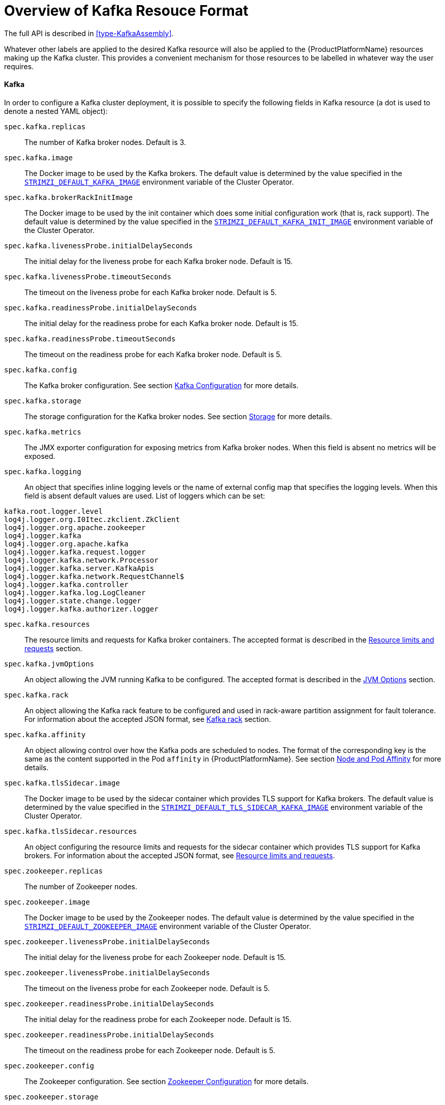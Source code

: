 [id='provisioning-rbac-{context}']
= Overview of Kafka Resouce Format


The full API is described in <<type-KafkaAssembly>>.

Whatever other labels are applied to the desired Kafka resource will also be applied to the {ProductPlatformName} resources making up the Kafka cluster.
This provides a convenient mechanism for those resources to be labelled in whatever way the user requires.

[[kafka_config_map_details]]
==== Kafka

In order to configure a Kafka cluster deployment, it is possible to specify the following fields in Kafka resource (a dot is used to denote a nested YAML object):

`spec.kafka.replicas`::
The number of Kafka broker nodes.
Default is 3.
`spec.kafka.image`::
The Docker image to be used by the Kafka brokers.
The default value is determined by the value specified in the `<<STRIMZI_DEFAULT_KAFKA_IMAGE,STRIMZI_DEFAULT_KAFKA_IMAGE>>` environment variable of the Cluster Operator.
`spec.kafka.brokerRackInitImage`::
The Docker image to be used by the init container which does some initial configuration work (that is, rack support).
The default value is determined by the value specified in the `<<STRIMZI_DEFAULT_KAFKA_INIT_IMAGE,STRIMZI_DEFAULT_KAFKA_INIT_IMAGE>>` environment variable of the Cluster Operator.
`spec.kafka.livenessProbe.initialDelaySeconds`::
The initial delay for the liveness probe for each Kafka broker node.
Default is 15.
`spec.kafka.livenessProbe.timeoutSeconds`::
The timeout on the liveness probe for each Kafka broker node.
Default is 5.
`spec.kafka.readinessProbe.initialDelaySeconds`::
The initial delay for the readiness probe for each Kafka broker node.
Default is 15.
`spec.kafka.readinessProbe.timeoutSeconds`::
The timeout on the readiness probe for each Kafka broker node.
Default is 5.
`spec.kafka.config`::
The Kafka broker configuration.
See section <<kafka_configuration_json_config>> for more details.
`spec.kafka.storage`::
The storage configuration for the Kafka broker nodes.
See section <<storage_configuration_json_config>> for more details.
`spec.kafka.metrics`::
The JMX exporter configuration for exposing metrics from Kafka broker nodes.
When this field is absent no metrics will be exposed.
[[spec.kafka.logging]]`spec.kafka.logging`::
An object that specifies inline logging levels or the name of external config map that specifies the logging levels.
When this field is absent default values are used.
List of loggers which can be set:
[source]
kafka.root.logger.level
log4j.logger.org.I0Itec.zkclient.ZkClient
log4j.logger.org.apache.zookeeper
log4j.logger.kafka
log4j.logger.org.apache.kafka
log4j.logger.kafka.request.logger
log4j.logger.kafka.network.Processor
log4j.logger.kafka.server.KafkaApis
log4j.logger.kafka.network.RequestChannel$
log4j.logger.kafka.controller
log4j.logger.kafka.log.LogCleaner
log4j.logger.state.change.logger
log4j.logger.kafka.authorizer.logger

`spec.kafka.resources`::
The resource limits and requests for Kafka broker containers.
The accepted format is described in the <<resources_json_config>> section.
`spec.kafka.jvmOptions`::
An object allowing the JVM running Kafka to be configured.
The accepted format is described in the <<jvm_json_config>> section.
`spec.kafka.rack`::
An object allowing the Kafka rack feature to be configured and used in rack-aware partition assignment for fault tolerance.
For information about the accepted JSON format, see <<kafka_rack>> section.
`spec.kafka.affinity`::
An object allowing control over how the Kafka pods are scheduled to nodes.
The format of the corresponding key is the same as the content supported in the Pod `affinity` in {ProductPlatformName}.
See section <<affinity>> for more details.
`spec.kafka.tlsSidecar.image`::
The Docker image to be used by the sidecar container which provides TLS support for Kafka brokers.
The default value is determined by the value specified in the `<<STRIMZI_DEFAULT_TLS_SIDECAR_KAFKA_IMAGE,STRIMZI_DEFAULT_TLS_SIDECAR_KAFKA_IMAGE>>` environment variable of the Cluster Operator.
`spec.kafka.tlsSidecar.resources`::
An object configuring the resource limits and requests for the sidecar container which provides TLS support for Kafka brokers.
For information about the accepted JSON format, see <<resources_json_config>>.
`spec.zookeeper.replicas`::
The number of Zookeeper nodes.
`spec.zookeeper.image`::
The Docker image to be used by the Zookeeper nodes.
The default value is determined by the value specified in the `<<STRIMZI_DEFAULT_ZOOKEEPER_IMAGE,STRIMZI_DEFAULT_ZOOKEEPER_IMAGE>>` environment variable of the Cluster Operator.
`spec.zookeeper.livenessProbe.initialDelaySeconds`::
The initial delay for the liveness probe for each Zookeeper node.
Default is 15.
`spec.zookeeper.livenessProbe.initialDelaySeconds`::
The timeout on the liveness probe for each Zookeeper node.
Default is 5.
`spec.zookeeper.readinessProbe.initialDelaySeconds`::
The initial delay for the readiness probe for each Zookeeper node.
Default is 15.
`spec.zookeeper.readinessProbe.initialDelaySeconds`::
The timeout on the readiness probe for each Zookeeper node.
Default is 5.
`spec.zookeeper.config`::
The Zookeeper configuration. See section <<zookeeper_configuration_json_config>> for more details.
`spec.zookeeper.storage`::
The storage configuration for the Zookeeper nodes. See section <<storage_configuration_json_config>> for more details.
`spec.zookeeper.metrics`::
The JMX exporter configuration for exposing metrics from Zookeeper nodes.
When this field is absent no metrics will be exposed.
[[spec.zookeeper.logging]]`spec.zookeeper.logging`::
An object that specifies inline logging levels or the name of external config map that specifies the logging levels.
When this field is absent default values are used.
List of loggers which can be set:
[source]
zookeeper.root.logger

`spec.zookeeper.resources`::
An object configuring the resource limits and requests for Zookeeper broker containers.
For information about the accepted JSON format, see <<resources_json_config>> section.
`spec.zookeeper.jvmOptions`::
An object allowing the JVM running Zookeeper to be configured.
For information about the accepted JSON format, see <<jvm_json_config>> section.
`spec.zookeeper.affinity`::
An object allowing control over how the Zookeeper pods are scheduled to nodes.
The format of the corresponding key is the same as the content supported in the Pod `affinity` in {ProductPlatformName}.
See section <<affinity>> for more details.
`spec.zookeeper.tlsSidecar.image`::
The Docker image to be used by the sidecar container which provides TLS support for Zookeeper nodes.
The default value is determined by the value specified in the `<<STRIMZI_DEFAULT_TLS_SIDECAR_ZOOKEEPER_IMAGE,STRIMZI_DEFAULT_TLS_SIDECAR_ZOOKEEPER_IMAGE>>` environment variable of the Cluster Operator.
`spec.zookeeper.tlsSidecar.resources`::
An object configuring the resource limits and requests for the sidecar container which provides TLS support for Zookeeper nodes.
For information about the accepted JSON format, see <<resources_json_config>>.
`spec.topicOperator`::
An object representing the topic operator configuration.
See the <<topic_operator_json_config>> documentation for further details.
More info about the topic operator in the related xref:topic-operator-{context}[Topic Operator] documentation page.

The following is an example of a Kafka resource.

.Example `Kafka` resource
[source,yaml,options="nowrap",subs="attributes"]
----
apiVersion: {KafkaApiVersion}
kind: Kafka
metadata:
  name: my-cluster
spec:
  kafka:
    replicas: 3
    image: "{DockerKafka}"
    kafka-healthcheck-delay: "15"
    kafka-healthcheck-timeout: "5"
    config:
      offsets.topic.replication.factor: 3
      transaction.state.log.replication.factor: 3
      transaction.state.log.min.isr: 2
    storage:
      type: ephemeral
    metrics:
      {
        "lowercaseOutputName": true,
        "rules": [
            {
              "pattern": "kafka.server&lt;type=(.+), name=(.+)PerSec\\w*&gt;&lt;&gt;Count",
              "name": "kafka_server_$1_$2_total"
            },
            {
              "pattern": "kafka.server&lt;type=(.+), name=(.+)PerSec\\w*, topic=(.+)&gt;&lt;&gt;Count",
              "name": "kafka_server_$1_$2_total",
              "labels":
              {
                "topic": "$3"
              }
            }
        ]
      }
    logging:
      type: external
      name: customConfigMap
  zookeeper:
    replicas: 1
    image: {DockerZookeeper}
    healthcheck-delay: "15"
    healthcheck-timeout: "5"
    config:
      timeTick: 2000,
      initLimit: 5,
      syncLimit: 2,
      autopurge.purgeInterval: 1
    storage:
      type: ephemeral
    metrics:
      {
        "lowercaseOutputName": true
      }
    logging:
      type : inline
      loggers :
        zookeeper.root.logger: INFO
----

The resources created by the Cluster Operator in the {ProductPlatformName} cluster will be the following :

`[cluster-name]-zookeeper`:: StatefulSet which is in charge of managing the Zookeeper node pods
`[cluster-name]-kafka`:: StatefulSet which is in charge of managing the Kafka broker pods
`[cluster-name]-zookeeper-nodes`:: Service needed to have DNS resolve the Zookeeper pods IP addresses directly
`[cluster-name]-kafka-brokers`:: Service needed to have DNS resolve the Kafka broker pods IP addresses directly
`[cluster-name]-zookeeper-client`:: Service used by Kafka brokers to connect to Zookeeper nodes as clients
`[cluster-name]-kafka-bootstrap`:: Service can be used as bootstrap servers for Kafka clients
`[cluster-name]-zookeeper-metrics-config`:: ConfigMap which contains the Zookeeper metrics configuration and mounted as a volume by the Zookeeper node pods
`[cluster-name]-kafka-metrics-config`:: ConfigMap which contains the Kafka metrics configuration and mounted as a volume by the Kafka broker pods
`[cluster-name]-zookeeper-config`::
ConfigMap which contains the Zookeeper ancillary configuration and is mounted as a volume by the Zookeeper node pods
`[cluster-name]-kafka-config`::
ConfigMap which contains the Kafka ancillary configuration and is mounted as a volume by the Kafka broker pods

[[kafka_configuration_json_config]]
===== Kafka Configuration

The `spec.kafka.config` object allows detailed configuration of Apache Kafka. This field should contain a JSON object with Kafka
configuration options as keys. The values could be in one of the following JSON types:

* String
* Number
* Boolean

The `spec.kafka.config` object supports all Kafka configuration options with the exception of options related to:

* Security (Encryption, Authentication and Authorization)
* Listener configuration
* Broker ID configuration
* Configuration of log data directories
* Inter-broker communication
* Zookeeper connectivity

Specifically, all configuration options with keys starting with one of the following strings will be ignored:

* `listeners`
* `advertised.`
* `broker.`
* `listener.`
* `host.name`
* `port`
* `inter.broker.listener.name`
* `sasl.`
* `ssl.`
* `security.`
* `password.`
* `principal.builder.class`
* `log.dir`
* `zookeeper.connect`
* `zookeeper.set.acl`
* `authorizer.`
* `super.user`

All other options will be passed to Kafka.
A list of all the available options can be found on the http://kafka.apache.org/11/documentation.html#brokerconfigs[Kafka website].
An example `spec.kafka.config` field is provided below.

.Example fragment of a `Kafka` resource specifying Kafka configuration
[source,json]
----
apiVersion: {KafkaApiVersion}
kind: Kafka
metadata:
  name: my-cluster
spec:
  kafka:
    # ...
    config:
      num.partitions: 1,
      num.recovery.threads.per.data.dir: 1,
      default.replication.factor: 3,
      offsets.topic.replication.factor: 3,
      transaction.state.log.replication.factor: 3,
      transaction.state.log.min.isr: 1,
      log.retention.hours: 168,
      log.segment.bytes: 1073741824,
      log.retention.check.interval.ms: 300000,
      num.network.threads: 3,
      num.io.threads: 8,
      socket.send.buffer.bytes: 102400,
      socket.receive.buffer.bytes: 102400,
      socket.request.max.bytes: 104857600,
      group.initial.rebalance.delay.ms: 0
    # ...
----

NOTE:: The Cluster Operator does not validate keys or values in the provided `config` object.
When invalid configuration is provided, the Kafka cluster might not start or might become unstable.
In such cases, the configuration in the `spec.kafka.config` object should be fixed and the cluster operator will roll out the new configuration to all Kafka brokers.

[[zookeeper_configuration_json_config]]
===== Zookeeper Configuration

The `spec.zookeeper.config` object allows detailed configuration of Apache Zookeeper. This field should contain a JSON object
with Zookeeper configuration options as keys. The values could be in one of the following JSON types:

* String
* Number
* Boolean

The `spec.zookeeper.config` object supports all Zookeeper configuration options with the exception of options related to:

* Security (Encryption, Authentication and Authorization)
* Listener configuration
* Configuration of data directories
* Zookeeper cluster composition

Specifically, all configuration options with keys starting with one of the following strings will be ignored:

* `server.`
* `dataDir`
* `dataLogDir`
* `clientPort`
* `authProvider`
* `quorum.auth`
* `requireClientAuthScheme`

All other options will be passed to Zookeeper.
A list of all the available options can be found on the http://zookeeper.apache.org/doc/r3.4.12/zookeeperAdmin.html[Zookeeper website].
An example `spec.zookeeper.config` object is provided below.

.Example fragment of a `Kafka` resource specifying Zookeeper configuration
[source,json]
----
apiVersion: {KafkaApiVersion}
kind: Kafka
metadata:
  name: my-cluster
spec:
  zookeeper:
    # ...
    config:
      timeTick: 2000,
      initLimit: 5,
      syncLimit: 2,
      quorumListenOnAllIPs: true,
      maxClientCnxns: 0,
      autopurge.snapRetainCount: 3,
      autopurge.purgeInterval: 1
    # ...
----

Selected options have default values:

* `timeTick` with default value `2000`
* `initLimit` with default value `5`
* `syncLimit` with default value `2`
* `autopurge.purgeInterval` with default value `1`

These options will be automatically configured in case they are not present in the `spec.zookeeper.config` object.

NOTE:: The Cluster Operator does not validate keys or values in the provided `config` object.
When invalid configuration is provided, the Zookeeper cluster might not start or might become unstable.
In such cases, the configuration in the `spec.zookeeper.config` object should be fixed and the cluster operator will roll out the new configuration to all Zookeeper nodes.

[[storage_configuration_json_config]]
===== Storage

Both Kafka and Zookeeper save data to files.

{ProductName} allows to save such data in an "ephemeral" way (using `emptyDir`) or in a "persistent-claim" way using persistent volumes.
It is possible to provide the storage configuration in the `spec.kafka.storage` and `spec.zookeeper.storage` objects.

IMPORTANT: The `spec.kafka.storage` and `spec.zookeeper.storage` objects cannot be changed when the cluster is up.

The storage object has a mandatory `type` field for specifying the type of storage to use which must be either "ephemeral" or "persistent-claim".

The "ephemeral" storage is really simple to configure.

.Example fragment of a `Kafka` resource using `ephemeral` storage for Kafka pods
[source,json]
----
apiVersion: {KafkaApiVersion}
kind: Kafka
metadata:
  name: my-cluster
spec:
  kafka:
    # ...
    storage:
      type: ephemeral
    # ...
----

WARNING: If the Zookeeper cluster is deployed using "ephemeral" storage, the Kafka brokers can have problems dealing with Zookeeper node restarts which could happen via updates in the Kafka resource.

In case of "persistent-claim" type the following fields can be provided as well:

`size` (required)::
defines the size of the persistent volume claim, for example, "1Gi".

`class` (optional)::
the {ProductPlatformName} https://kubernetes.io/docs/concepts/storage/storage-classes/[storage class] to use for dynamic volume allocation.

`selector` (optional)::
allows to select a specific persistent volume to use.
It contains a `matchLabels` field which contains key:value pairs representing labels for selecting such a volume.

`delete-claim` (optional)::
boolean value which specifies if the persistent volume claim has to be deleted when the cluster is undeployed.
Default is `false`.

.Example fragment of a `Kafka` resource configuring Kafka with `persistent-storage` and 1Gi `size`
[source,json]
----
apiVersion: {KafkaApiVersion}
kind: Kafka
metadata:
  name: my-cluster
spec:
  kafka:
    # ...
    storage:
      type: persistent-claim
      size: 1Gi
    # ...
----

The following example demonstrates use of a storage class.

.Example fragment of a `Kafka` resource configuring Kafka with `persistent-storage` using a storage class
[source,json]
----
apiVersion: {KafkaApiVersion}
kind: Kafka
metadata:
  name: my-cluster
spec:
  kafka:
    # ...
    storage:
      type: persistent-claim
      size: 1Gi
      class: my-storage-class
    # ...
----

Finally, a `selector` can be used in order to select a specific labelled persistent volume which provides some needed features (such as an SSD)

.Example fragment of a `Kafka` resource configuring Kafka with "match labels" selector
[source,json]
----
apiVersion: {KafkaApiVersion}
kind: Kafka
metadata:
  name: my-cluster
spec:
  kafka:
    # ...
    storage:
      type: persistent-claim
      size: 1Gi
      selector:
        matchLabels:
          "hdd-type": "ssd"
      deleteClaim: true
    # ...
----

When the "persistent-claim" is used, other than the resources already described in the <<Kafka>> section, the following resources are generated :

`data-[cluster-name]-kafka-[idx]`::
Persistent Volume Claim for the volume used for storing data for the Kafka broker pod `[idx]`.

`data-[cluster-name]-zookeeper-[idx]`::
Persistent Volume Claim for the volume used for storing data for the Zookeeper node pod `[idx]`.

See <<type-EphemeralStorage>> and <<type-PersistentClaimStorage>> for further details.

===== Metrics

{ProductName} uses the [Prometheus JMX exporter](https://github.com/prometheus/jmx_exporter) in order to expose metrics on each node.
It is possible to configure a `metrics` object in the `kafka` and `zookeeper` objects in `Kafka` resources, and likewise a `metrics` object in the `spec` of `KafkaConnect` resources.
In all cases the `metrics` object should be the configuration for the JMX exporter.
You can find more information on how to use it in the corresponding GitHub repo.

For more information about using the metrics with Prometheus and Grafana, see xref:metrics[Metrics]


[[logging_examples]]
===== Logging
The `logging` field allows the configuration of loggers. These loggers for Zookeeper and Kafka are available in the <<spec.zookeeper.logging,`spec.zookeeper.logging`>> and <<spec.kafka.logging,`spec.kafka.logging`>> sections respectively.

The setting can be done in one of two ways. Either by specifying the loggers and their levels directly or by using a custom config map.
An example would look like this:

[source,yaml]
----
  logging:
    type: inline
    loggers:
      logger.name: "INFO"
----
The `INFO` can be replaced with any log4j logger level. The available logger levels are `INFO`, `ERROR`, `WARN`, `TRACE`, `DEBUG`, `FATAL` or `OFF`.
The informations about log levels can be found in the https://logging.apache.org/log4j/2.x/manual/customloglevels.html[log4j manual].

[source,yaml]
----
  logging:
    type: external
    name: customConfigMap
----

When using external ConfigMap remember to place your custom ConfigMap under `log4j.properties` key.

The difference between these two options is that the latter is not validated and does not support default values.
That means the user can supply any logging configuration, even if it is incorrect.
The first option supports default values.


[[resources_json_config]]
===== Resource limits and requests

It is possible to configure {ProductPlatformName} resource limits and requests on for the `kafka`, `zookeeper` and `topicOperator` objects in the `Kafka` resource and for for the `spec` object of the `KafkaConnect resource.
The object may have a `requests` and a `limits` property, each having the same schema, consisting of `cpu` and `memory` properties.
The {ProductPlatformName} syntax is used for the values of `cpu` and `memory`.

.Example fragment of a `Kafka` resource configuring resource limits and requests for the Kafka pods
[source,json]
----
apiVersion: {KafkaApiVersion}
kind: Kafka
metadata:
  name: my-cluster
spec:
  kafka:
    # ...
    resources:
      requests:
        cpu: "1"
        memory: "2Gi"
      limits:
        cpu: "1"
        memory: "2Gi"
    # ...
----

:k8s-docs-version: v1-7
:k8s-resource-request-limit-docs-link: https://{k8s-docs-version}.docs.kubernetes.io/docs/concepts/configuration/manage-compute-resources-container/

`requests.memory`::
the memory request for the container, corresponding directly to {k8s-resource-request-limit-docs-link}[`spec.containers[\].resources.requests.memory`] setting.
{ProductPlatformName} will ensure the containers have at least this much memory by running the pod on a node with at
least as much free memory as all the containers require. Optional with no default.
`requests.cpu`::
the cpu request for the container, corresponding directly to {k8s-resource-request-limit-docs-link}[`spec.containers[\].resources.requests.cpu`] setting.
{ProductPlatformName} will ensure the containers have at least this much CPU by running the pod on a node with at least
as much uncommitted CPU as all the containers require. Optional with no default.
`limits.memory`::
the memory limit for the container, corresponding directly to {k8s-resource-request-limit-docs-link}[`spec.containers[\].resources.limits.memory`] setting.
{ProductPlatformName} will limit the containers to this much memory, potentially terminating their pod if they use more.
Optional with no default.
`limits.cpu`::
the cpu limit for the container, corresponding directly to {k8s-resource-request-limit-docs-link}[`spec.containers[\].resources.limits.cpu`] setting.
{ProductPlatformName} will cap the containers CPU usage to this limit. Optional with no default.

More details about resource limits and requests can be found on {k8s-resource-request-limit-docs-link}[{KubernetesName} website].

====== Minimum Resource Requirements

Testing has shown that the Cluster Operator functions adequately with 256Mi of memory and 200m CPU when watching two clusters.
It is therefore recommended to use these as a minimum when configuring resource requests and not to run it with lower limits than these.
Configuring more generous limits is recommended, especially when it is controlling multiple clusters.


[[jvm_json_config]]
===== JVM Options

It is possible to configure a subset of available JVM options on Kafka, Zookeeper and Kafka Connect containers.
The object has a property for each JVM (`java`) option which can be configured:

`-Xmx`::
The maximum heap size. See the <<setting_xmx>> section for further details.

`-Xms`::
The initial heap size.
Setting the same value for initial and maximum (`-Xmx`) heap sizes avoids the JVM having to allocate memory after startup,
at the cost of possibly allocating more heap than is really needed. For Kafka and Zookeeper pods such allocation could
cause unwanted latency. For Kafka Connect avoiding over allocation may be the more important concern, especially in
distributed mode where the effects of over-allocation will be multiplied by the number of consumers.

NOTE: The units accepted by JVM settings such as `-Xmx` and `-Xms` are those accepted by the JDK `java`
binary in the corresponding image. Accordingly, `1g` or `1G` means 1,073,741,824 bytes, and `Gi` is not a valid unit
suffix. This is in contrast to the units used for <<resources_json_config,memory limits and requests>>, which follow the
{ProductPlatformName} convention where `1G` means 1,000,000,000 bytes, and `1Gi` means 1,073,741,824 bytes

.Example fragment of a `Kafka` resource configuring `jvmOptions`
[source,json]
----
apiVersion: {KafkaApiVersion}
kind: Kafka
metadata:
  name: my-cluster
spec:
  kafka:
    # ...
    jvmOptions:
      "-Xmx": "2g"
      "-Xms": "2g"
    # ...
----

In the above example, the JVM will use 2 GiB (=2,147,483,648 bytes) for its heap.
Its total memory usage will be approximately 8GiB.

`-server`::
Selects the server JVM. This option can be set to true or false. Optional.

`-XX`::
A JSON Object for configuring advanced runtime options of a JVM. Optional

The `-server` and `-XX` options are used to configure the `KAFKA_JVM_PERFORMANCE_OPTS` option of Apache Kafka.

.More sophisticated example fragment of a `Kafka` resource configuring `jvmOptions`
[source,json]
----
apiVersion: {KafkaApiVersion}
kind: Kafka
metadata:
  name: my-cluster
spec:
  kafka:
    "-server": true,
    "-XX":
      "UseG1GC": true,
      "MaxGCPauseMillis": 20,
      "InitiatingHeapOccupancyPercent": 35,
      "ExplicitGCInvokesConcurrent": true,
      "UseParNewGC": false
----

The example configuration above will result in the following JVM options:

[source]
----
-server -XX:+UseG1GC -XX:MaxGCPauseMillis=20 -XX:InitiatingHeapOccupancyPercent=35 -XX:+ExplicitGCInvokesConcurrent -XX:-UseParNewGC
----

When neither of the two options (`-server` and `-XX`) is specified, the default Apache Kafka configuration of `KAFKA_JVM_PERFORMANCE_OPTS` will be used.

[[setting_xmx]]
====== Setting `-Xmx`

The default value used for `-Xmx` depends on whether there is a <<resources_json_config,memory limit>> for the container:

* If there is a memory limit, the JVM's maximum memory will be limited according to the kind of pod (Kafka, Zookeeper,
Topic Operator) to an appropriate value less than the limit.
* Otherwise, when there is no memory limit, the JVM's maximum memory will be set according to the kind of pod and the
RAM available to the container.

[IMPORTANT]
====
Setting `-Xmx` explicitly is requires some care:

* The JVM's overall memory usage will be approximately 4 × the maximum heap, as configured by `-Xmx`.

* If `-Xmx` is set without also setting an appropriate {ProductPlatformName}
memory limit, it is possible that the container will be killed should the {ProductPlatformName} node
experience memory pressure (from other Pods running on it).

* If `-Xmx` is set without also setting an appropriate {ProductPlatformName}
memory request, it is possible that the container will scheduled to a node with insufficient memory.
In this case the container will start but crash (immediately if `-Xms` is set to `-Xmx`, or some later time if not).

====

When setting `-Xmx` explicitly, it is recommended to:

* set the memory request and the memory limit to the same value,
* use a memory request that is at least 4.5 × the `-Xmx`,
* consider setting `-Xms` to the same value as `-Xms`.

Furthermore, containers doing lots of disk I/O (such as Kafka broker containers) will need to leave some memory available
for use as operating system page cache. On such containers, the request memory should be substantially more than the
memory used by the JVM.

[[kafka_rack]]
===== Kafka rack

It is possible to enable Kafka rack-awareness (more information can be found on the {KafkaRacks})
by specifying the `rack` object in the `spec.kafka` object of the `Kafka` resource.
The `rack` object has one mandatory field named `topologyKey`.
This key needs to match one of the labels assigned to the {ProductPlatformName} cluster nodes.
The label is used by {ProductPlatformName} when scheduling Kafka broker pods to nodes.
If the {ProductPlatformName} cluster is running on a cloud provider platform, that label should represent the availability zone where the node is running.
Usually, the nodes are labeled with `failure-domain.beta.kubernetes.io/zone` that can be easily used as `topologyKey` value.
This will have the effect of spreading the broker pods across zones, and also setting the brokers `broker.rack` configuration parameter.

.Example fragment of a `Kafka` resource configuring the `rack`
[source,json]
----
apiVersion: {KafkaApiVersion}
kind: Kafka
metadata:
  name: my-cluster
spec:
  kafka:
    # ...
    rack:
      topologyKey: failure-domain.beta.kubernetes.io/zone
    # ...
----

In the above example, the `failure-domain.beta.kubernetes.io/zone` node label will be used for scheduling Kafka broker Pods.

[[affinity]]
===== Node and Pod Affinity

Node and Pod Affinity provide a flexible mechanism to guide the scheduling of pods to nodes by {ProductPlatformName}.
Node affinity can be used so that broker pods are preferentially scheduled to nodes with fast disks, for example.
Similarly, pod affinity could be used to try to schedule Kafka clients on the same nodes as Kafka brokers.
More information can be found on the {K8sAffinity}.

The format of the corresponding key is the same as the content supported in the Pod `affinity` in {ProductPlatformName}, that is: `nodeAffinity`, `podAffinity` and `podAntiAffinity`.

.Example fragment of a `Kafka` resource configured with `nodeAffinity`
[source,yaml]
----
apiVersion: {KafkaApiVersion}
kind: Kafka
metadata:
  name: my-cluster
spec:
  kafka:
    # ...
    affinity:
      nodeAffinity:
        requiredDuringSchedulingIgnoredDuringExecution:
          nodeSelectorTerms:
          - matchExpressions:
            - key: kubernetes.io/e2e-az-name
              operator: In
              values:
              - e2e-az1
              - e2e-az2
    # ...
----

NOTE: When using both `affinity` and <<kafka_rack,`rack`>> be aware that `rack` uses a pod anti-affinity.
This is necessary so that broker pods are scheduled in different failure domains, as specified via the `topologyKey`.
This anti-affinity will not be present in the `Kafka` resource's `affinity`, but is still present on the StatefulSet and thus will still be considered by the scheduler.

[[topic_operator_json_config]]
===== Topic Operator

Alongside the Kafka cluster and the Zookeeper ensemble, the Cluster Operator can also deploy the topic operator.
In order to do that, a `spec.topicOperator` object has to be included in the `Kafka` resource.
This object contains the topic operator configuration.
Without this object, the Cluster Operator does not deploy the topic operator.
It is still possible to deploy the topic operator by creating appropriate {ProductPlatformName} resources.

The YAML representation of the 'topicOperator` has no mandatory fields and if the value is an empty object
(just "{ }"), the Cluster Operator will deploy the topic operator with a default configuration.

The configurable fields are the following :

`image`::
The Docker image to be used by the Topic Operator.
The default value is determined by the value specified in the `<<STRIMZI_DEFAULT_TOPIC_OPERATOR_IMAGE,STRIMZI_DEFAULT_TOPIC_OPERATOR_IMAGE>>` environment variable of the Cluster Operator.
`watchedNamespace`::
The {ProductPlatformName} namespace in which the topic operator watches for topic ConfigMaps. Default is the namespace
where the topic operator is running.
`reconciliationIntervalMs`::
The interval between periodic reconciliations in milliseconds. Default is 900000 (15 minutes).
`zookeeperSessionTimeoutMs`::
The Zookeeper session timeout in milliseconds. Default is 20000 milliseconds (20 seconds).
`topicMetadataMaxAttempts`::
The number of attempts for getting topics metadata from Kafka. The time between each attempt is defined as an exponential
back-off. You might want to increase this value when topic creation could take more time due to its larger size (i.e.
many partitions / replicas). Default is `6`.
`resources`::
An object configuring the resource limits and requests for the topic operator container. The accepted JSON format is
described in the <<resources_json_config>> section.
`affinity`::
Node and Pod affinity for the Topic Operator, as described in the <<affinity>> section.
The format of the corresponding key is the same as the content supported in the Pod `affinity` in {ProductPlatformName}.
`tlsSidecar.image`::
The Docker image to be used by the sidecar container which provides TLS support for Topic Operator.
The default value is determined by the value specified in the `<<STRIMZI_DEFAULT_TLS_SIDECAR_TOPIC_OPERATOR_IMAGE,STRIMZI_DEFAULT_TLS_SIDECAR_TOPIC_OPERATOR_IMAGE>>` environment variable of the Cluster Operator.
`tlsSidecar.resources`::
An object configuring the resource limits and requests for the sidecar container which provides TLS support for the Topic Operator.
For information about the accepted JSON format, see <<resources_json_config>>.

.Example Topic Operator JSON configuration
[source,json]
----
{ "reconciliationIntervalMs": "900000", "zookeeperSessionTimeoutMs": "20000" }
----

More information about these configuration parameters in the related xref:topic-operator-{context}[Topic Operator] documentation page.

[[kafka_connect_config_map_details]]
==== Kafka Connect

The operator watches for `KafkaConnect` resource in order to find and get configuration for a Kafka Connect cluster to deploy.

The `KafkaConnectS2I` resource provides configuration for a Kafka Connect cluster deployment using Build and Source2Image features (works only with {OpenShiftName})

Whatever other labels are applied to the `KafkaConnect` or `KafkaConnectS2I` resources will also be applied to the {ProductPlatformName} resources making up the Kafka Connect cluster.
This provides a convenient mechanism for those resource to be labelled
in whatever way the user requires.

The `KafkaConnect` resource supports the following within its `spec`:

`nodes`::
Number of Kafka Connect worker nodes. Default is 1.

`image`::
The Docker image to be used by the Kafka Connect workers.
The default value is determined by the value specified in the `<<STRIMZI_DEFAULT_KAFKA_CONNECT_IMAGE,STRIMZI_DEFAULT_KAFKA_CONNECT_IMAGE>>` environment variable of the Cluster Operator.
If S2I is used (only on {OpenShiftName}), then it should be the related S2I image.

`healthcheck-delay`::
The initial delay for the liveness and readiness probes for each Kafka Connect worker node.
Default is 60.

`healthcheck-timeout`::
The timeout on the liveness and readiness probes for each Kafka Connect worker node.
Default is 5.

`connect-config`::
A JSON string with Kafka Connect configuration.
See section <<kafka_connect_configuration_json_config>> for more details.

`metrics-config`::
A JSON string representing the JMX exporter configuration for exposing metrics from Kafka Connect nodes.
When this field is absent no metrics will be exposed.

`resources`::
A JSON string configuring the resource limits and requests for Kafka Connect containers.
For information about the accepted JSON format, see <<resources_json_config>> section.

`jvmOptions`::
A JSON string allowing the JVM running Kafka Connect to be configured.
For information about the accepted JSON format, see <<jvm_json_config>> section.

`affinity`::
Node and Pod affinity for the Kafka Connect pods, as described in the <<affinity>> section.
The format of the corresponding key is the same as the content supported in the Pod `affinity` in {ProductPlatformName}.

The following is an example of a `KafkaConnect` resource.

.Example KafkaConnect resource
[source,yaml,options="nowrap",subs="attributes"]
----
apiVersion: {KafkaConnectApiVersion}
kind: KafkaConnect
metadata:
  name: my-connect-cluster
spec:
  nodes: 1
  image: {DockerKafkaConnect}
  readinessProbe:
    initialDelaySeconds: 60
    timeoutSeconds: 5
  livenessProbe:
    initialDelaySeconds: 60
    timeoutSeconds: 5
  config:
    bootstrap.servers: my-cluster-kafka-bootstrap:9092
----

The resources created by the Cluster Operator into the {ProductPlatformName} cluster will be the following :

[connect-cluster-name]-connect::
Deployment which is in charge to create the Kafka Connect worker node pods.
[connect-cluster-name]-connect-api::
Service which exposes the REST interface for managing the Kafka Connect cluster.
[connect-cluster-name]-metrics-config::
ConfigMap which contains the Kafka Connect metrics configuration and is mounted as a volume by the Kafka Connect pods.

[[kafka_connect_configuration_json_config]]
===== Kafka Connect configuration

The `spec.config` object of the `KafkaConnect` and `KafkaConnectS2I` resources allows detailed configuration of Apache Kafka Connect.
This object should contain the Kafka Connect configuration options as keys. The values could be in one of the following JSON types:


* String
* Number
* Boolean

The `config` object supports all Kafka Connect configuration options with the exception of options related to:

* Security (Encryption, Authentication and Authorization)
* Listener / REST interface configuration
* Plugin path configuration

Specifically, all configuration options with keys starting with one of the following strings will be ignored:

* `ssl.`
* `sasl.`
* `security.`
* `listeners`
* `plugin.path`
* `rest.`

All other options will be passed to Kafka Connect. A list of all the available options can be found on the
http://kafka.apache.org/11/documentation.html#connectconfigs[Kafka website]. An example `config` field is provided
below.

.Example Kafka Connect configuration
[source,json]
----
apiVersion: {KafkaConnectApiVersion}
kind: KafkaConnect
metadata:
  name: my-connect-cluster
spec:
  config:
    bootstrap.servers: my-cluster-kafka-bootstrap:9092
    group.id: my-connect-cluster
    offset.storage.topic: my-connect-cluster-offsets
    config.storage.topic: my-connect-cluster-configs
    status.storage.topic: my-connect-cluster-status
    key.converter: org.apache.kafka.connect.json.JsonConverter
    value.converter: org.apache.kafka.connect.json.JsonConverter
    key.converter.schemas.enable: true
    value.converter.schemas.enable: true
    internal.key.converter: org.apache.kafka.connect.json.JsonConverter
    internal.value.converter: org.apache.kafka.connect.json.JsonConverter
    internal.key.converter.schemas.enable: false
    internal.value.converter.schemas.enable: false
    config.storage.replication.factor: 3
    offset.storage.replication.factor: 3
    status.storage.replication.factor: 3
}
----

Selected options have default values:

* `group.id` with default value `connect-cluster`
* `offset.storage.topic` with default value `connect-cluster-offsets`
* `config.storage.topic` with default value `connect-cluster-configs`
* `status.storage.topic` with default value `connect-cluster-status`
* `key.converter` with default value `org.apache.kafka.connect.json.JsonConverter`
* `value.converter` with default value `org.apache.kafka.connect.json.JsonConverter`
* `internal.key.converter` with default value `org.apache.kafka.connect.json.JsonConverter`
* `internal.value.converter` with default value `org.apache.kafka.connect.json.JsonConverter`
* `internal.key.converter.schemas.enable` with default value `false`
* `internal.value.converter.schemas.enable` with default value `false`

These options will be automatically configured in case they are not present in the `config` object.

INFO:: The Cluster Operator does not validate the provided configuration.
When invalid configuration is provided, the Kafka Connect cluster might not start or might become unstable.
In such cases, the configuration in the `config` object should be fixed and the Cluster Operator will roll out the new configuration to all Kafka Connect instances.

===== Logging
The `logging` field allows the configuration of loggers. These loggers are:
[source]
log4j.rootLogger
connect.root.logger.level
log4j.logger.org.apache.zookeeper
log4j.logger.org.I0Itec.zkclient
log4j.logger.org.reflections

For information on the logging options and examples of how to set logging, see <<logging_examples, logging examples>> for Kafka.

===== Kafka Connect S2I deployment

When using {ProductName} together with an {OpenShiftName} cluster, a user can deploy Kafka Connect with support for https://docs.openshift.org/3.9/dev_guide/builds/index.html[{OpenShiftName} Builds] and https://docs.openshift.org/3.9/creating_images/s2i.html#creating-images-s2i[Source-to-Image (S2I)].
To activate the S2I deployment a `KafkaConnectS2I` resource should be used instead of a `KafkaConnect` resource.
The following is a full example of `KafkaConnectS2I` resource.

.Example `KafkaConnectS2I` resource
[source,yaml,options="nowrap",subs="attributes"]
----
apiVersion: {KafkaConnectS2I}
kind: KafkaConnectS2I
metadata:
  name: my-connect-cluster
spec:
  nodes: 1
  image: {DockerKafkaConnectS2I}
  readinessProbe:
    initialDelaySeconds: 60
    timeoutSeconds: 5
  livenessProbe:
    initialDelaySeconds: 60
    timeoutSeconds: 5
  config:
    bootstrap.servers: my-cluster-kafka-bootstrap:9092
----

The S2I deployment is very similar to the regular Kafka Connect deployment (as represented by the `KafkaConnect` resource).
Compared to the regular deployment, the Cluster Operator will create the following additional resources:

[connect-cluster-name]-connect-source::
ImageStream which is used as the base image for the newly-built Docker images.
[connect-cluster-name]-connect::
BuildConfig which is responsible for building the new Kafka Connect Docker images.
[connect-cluster-name]-connect::
ImageStream where the newly built Docker images will be pushed.
[connect-cluster-name]-connect::
DeploymentConfig which is in charge of creating the Kafka Connect worker node pods.
[connect-cluster-name]-connect::
Service which exposes the REST interface for managing the Kafka Connect cluster.

The Kafka Connect S2I deployment supports the same options as the regular Kafka Connect deployment.
A list of supported options can be found in the <<kafka_connect_config_map_details>> section.
The `image` option specifies the Docker image which will be used as the _source image_ - the base image for the newly built Docker image.
The default value of the `image` option is determined by the value of the `<<STRIMZI_DEFAULT_KAFKA_CONNECT_S2I_IMAGE,STRIMZI_DEFAULT_KAFKA_CONNECT_S2I_IMAGE>>` environment variable of the Cluster Operator.
All other options have the same meaning as for the regular `KafkaConnect` deployment.

Once the Kafka Connect S2I cluster is deployed, new plugins can be added by starting a new {OpenShiftName} build.
Before starting the build, a directory with all the KafkaConnect plugins which should be added has to be created.
The plugins and all their dependencies can be in a single directory or can be split into multiple subdirectories.
For example:

[source,shell]
----
$ tree ./s2i-plugins/
./s2i-plugins/
├── debezium-connector-mysql
│   ├── CHANGELOG.md
│   ├── CONTRIBUTE.md
│   ├── COPYRIGHT.txt
│   ├── debezium-connector-mysql-0.7.1.jar
│   ├── debezium-core-0.7.1.jar
│   ├── LICENSE.txt
│   ├── mysql-binlog-connector-java-0.13.0.jar
│   ├── mysql-connector-java-5.1.40.jar
│   ├── README.md
│   └── wkb-1.0.2.jar
└── debezium-connector-postgres
    ├── CHANGELOG.md
    ├── CONTRIBUTE.md
    ├── COPYRIGHT.txt
    ├── debezium-connector-postgres-0.7.1.jar
    ├── debezium-core-0.7.1.jar
    ├── LICENSE.txt
    ├── postgresql-42.0.0.jar
    ├── protobuf-java-2.6.1.jar
    └── README.md
----

A new build can be started using the following command:

[source,shell]
oc start-build my-connect-cluster-connect --from-dir ./s2i-plugins/

This command will upload the whole directory into the {OpenShiftName} cluster and start a new build.
The build will take the base Docker image from the source ImageStream (named _[connect-cluster-name]-connect-source_) and add the directory and all the files it contains into this image and push the resulting image into the target ImageStream (named _[connect-cluster-name]-connect_).
When the new image is pushed to the target ImageStream, a rolling update of the Kafka Connect S2I deployment will be started and will roll out the new version of the image with the added plugins.
By default, the `oc start-build` command will trigger the build and complete.
The progress of the build can be observed in the {OpenShiftName} console.
Alternatively, the option `--follow` can be used to follow the build from the command line:

[source,shell]
----
oc start-build my-connect-cluster-connect --from-dir ./s2i-plugins/ --follow
Uploading directory "s2i-plugins" as binary input for the build ...
build "my-connect-cluster-connect-3" started
Receiving source from STDIN as archive ...
Assembling plugins into custom plugin directory /tmp/kafka-plugins
Moving plugins to /tmp/kafka-plugins

Pushing image 172.30.1.1:5000/myproject/my-connect-cluster-connect:latest ...
Pushed 6/10 layers, 60% complete
Pushed 7/10 layers, 70% complete
Pushed 8/10 layers, 80% complete
Pushed 9/10 layers, 90% complete
Pushed 10/10 layers, 100% complete
Push successful
----

NOTE: The S2I build will always add the additional Kafka Connect plugins to the original source image.
They will not be added to the Docker image from a previous build.
To add multiple plugins to the deployment, they all have to be added within the same build.
